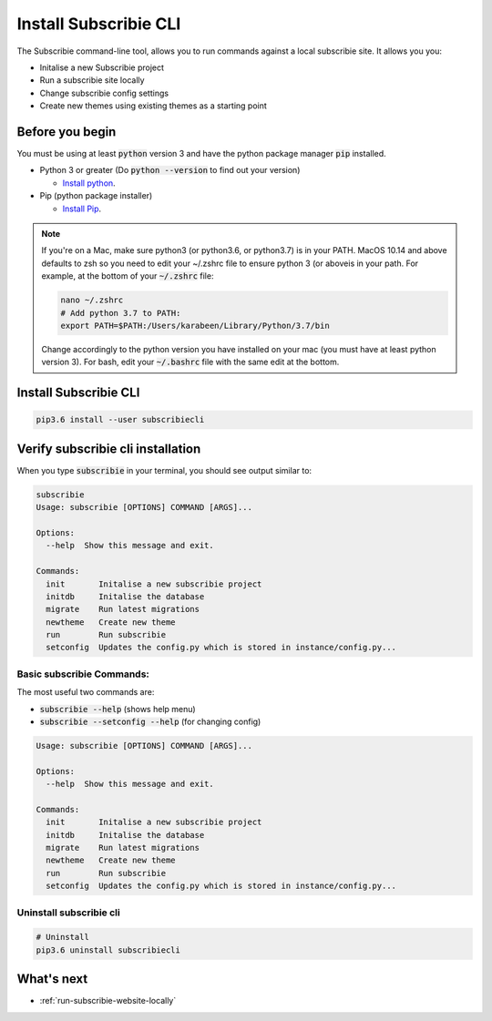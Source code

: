 .. _install-subscribiecli:

Install Subscribie CLI
======================

The Subscribie command-line tool, allows you to run commands 
against a local subscribie site. It allows you you:

- Initalise a new Subscribie project
- Run a subscribie site locally 
- Change subscribie config settings
- Create new themes using existing themes as a starting point

Before you begin
------------------

You must be using at least :code:`python` version 3 and have the
python package manager :code:`pip` installed.

- Python 3 or greater (Do :code:`python --version` to find out your version)

  - `Install python <https://www.python.org/downloads/>`_.

- Pip (python package installer)

  - `Install Pip <https://pip.pypa.io/en/stable/installing/#installation>`_.

.. note:: If you're on a Mac, make sure python3 (or python3.6, or python3.7)
          is in your PATH. MacOS 10.14 and above defaults to zsh so you need
          to edit your ~/.zshrc file to ensure python 3 (or aboveis in your 
          path. For example, at the bottom of your :code:`~/.zshrc` file:

          .. code-block:: shell

             nano ~/.zshrc
             # Add python 3.7 to PATH:
             export PATH=$PATH:/Users/karabeen/Library/Python/3.7/bin
          
          Change accordingly to the python version you have installed on your
          mac (you must have at least python version 3). For bash, edit your
          :code:`~/.bashrc` file with the same edit at the bottom.

Install Subscribie CLI
-----------------------

.. code-block:: shell
  :name: Install subscribiecli
  
  pip3.6 install --user subscribiecli

Verify subscribie cli installation
-----------------------------------

When you type :code:`subscribie` in your terminal, you should see
output similar to:

.. code-block:: shell
  :name: Verify subscribie cli install

  subscribie
  Usage: subscribie [OPTIONS] COMMAND [ARGS]...

  Options:
    --help  Show this message and exit.

  Commands:
    init       Initalise a new subscribie project
    initdb     Initalise the database
    migrate    Run latest migrations
    newtheme   Create new theme
    run        Run subscribie
    setconfig  Updates the config.py which is stored in instance/config.py...

-------------------
Basic subscribie Commands:
-------------------

The most useful two commands are:

- :code:`subscribie --help` (shows help menu)
- :code:`subscribie --setconfig --help` (for changing config)

.. code-block:: shell

  Usage: subscribie [OPTIONS] COMMAND [ARGS]...

  Options:
    --help  Show this message and exit.

  Commands:
    init       Initalise a new subscribie project
    initdb     Initalise the database
    migrate    Run latest migrations
    newtheme   Create new theme
    run        Run subscribie
    setconfig  Updates the config.py which is stored in instance/config.py...


-------------
Uninstall subscribie cli
-------------

.. code-block:: shell

  # Uninstall 
  pip3.6 uninstall subscribiecli

What's next
------------

- :ref:`run-subscribie-website-locally`
